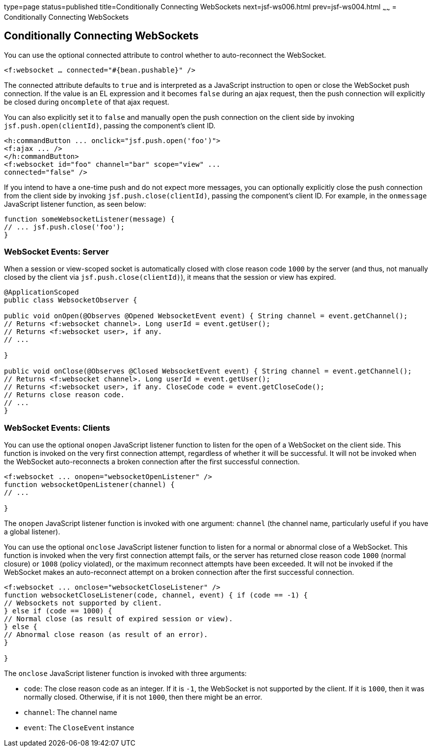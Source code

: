 type=page
status=published
title=Conditionally Connecting WebSockets
next=jsf-ws006.html
prev=jsf-ws004.html
~~~~~~
= Conditionally Connecting WebSockets


[[conditionally-connecting-websockets]]
Conditionally Connecting WebSockets
-----------------------------------

You can use the optional connected attribute to control whether to
auto-reconnect the WebSocket.

`<f:websocket ... connected="#{bean.pushable}" />`

The connected attribute defaults to `true` and is interpreted as a JavaScript
instruction to open or close the WebSocket push connection. If the value is an
EL expression and it becomes `false` during an ajax request, then the push
connection will explicitly be closed during `oncomplete` of that ajax request.

You can also explicitly set it to `false` and manually open the push
connection on the client side by invoking `jsf.push.open(clientId)`,
passing the component's client ID.

[source,oac_no_warn]
----
<h:commandButton ... onclick="jsf.push.open('foo')">
<f:ajax ... />
</h:commandButton>
<f:websocket id="foo" channel="bar" scope="view" ...
connected="false" />
----

If you intend to have a one-time push and do not expect more messages,
you can optionally explicitly close the push connection from the client side
by invoking `jsf.push.close(clientId)`, passing the component's client ID.
For example, in the `onmessage` JavaScript listener function, as seen below:

[source,oac_no_warn]
----
function someWebsocketListener(message) {
// ... jsf.push.close('foo');
}
----

[[websocket-events-server]]
WebSocket Events: Server
~~~~~~~~~~~~~~~~~~~~~~~~~

When a session or view-scoped socket is automatically closed with close reason
code `1000` by the server (and thus, not manually closed by the client
  via `jsf.push.close(clientId)`), it means that the session or view has expired.

[source,oac_no_warn]
----
@ApplicationScoped
public class WebsocketObserver {

public void onOpen(@Observes @Opened WebsocketEvent event) { String channel = event.getChannel();
// Returns <f:websocket channel>. Long userId = event.getUser();
// Returns <f:websocket user>, if any.
// ...

}

public void onClose(@Observes @Closed WebsocketEvent event) { String channel = event.getChannel();
// Returns <f:websocket channel>. Long userId = event.getUser();
// Returns <f:websocket user>, if any. CloseCode code = event.getCloseCode();
// Returns close reason code.
// ...
}
----

[[websocket-events-clients]]
WebSocket Events: Clients
~~~~~~~~~~~~~~~~~~~~~~~~~

You can use the optional `onopen` JavaScript listener function to listen for
the open of a WebSocket on the client side. This function is invoked on the
very first connection attempt, regardless of whether it will be successful.
It will not be invoked when the WebSocket auto-reconnects a broken connection
after the first successful connection.

[source,oac_no_warn]
----
<f:websocket ... onopen="websocketOpenListener" />
function websocketOpenListener(channel) {
// ...

}
----

The `onopen` JavaScript listener function is invoked with one argument: `channel`
(the channel name, particularly useful if you have a global listener).

You can use the optional `onclose` JavaScript listener function to listen for
a normal or abnormal close of a WebSocket. This function is invoked when the
very first connection attempt fails, or the server has returned close reason
code `1000` (normal closure) or `1008` (policy violated), or the maximum
reconnect attempts have been exceeded. It will not be invoked if the WebSocket
makes an auto-reconnect attempt on a broken connection after the first
successful connection.

[source,oac_no_warn]
----
<f:websocket ... onclose="websocketCloseListener" />
function websocketCloseListener(code, channel, event) { if (code == -1) {
// Websockets not supported by client.
} else if (code == 1000) {
// Normal close (as result of expired session or view).
} else {
// Abnormal close reason (as result of an error).
}

}
----

The `onclose` JavaScript listener function is invoked with three arguments:

* `code`: The close reason code as an integer. If it is `-1`, the WebSocket
is not supported by the client. If it is `1000`, then it was normally closed.
Otherwise, if it is not `1000`, then there might be an error.

* `channel`: The channel name

* `event`: The `CloseEvent` instance
